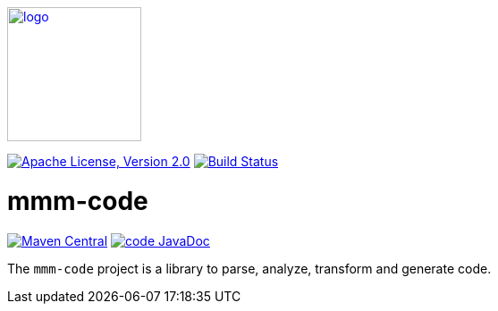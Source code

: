 image:https://m-m-m.github.io/logo.svg[logo,width="150",link="https://m-m-m.github.io"]

image:https://img.shields.io/github/license/m-m-m/code.svg?label=License["Apache License, Version 2.0",link=https://github.com/m-m-m/code/blob/master/LICENSE]
image:https://github.com/m-m-m/code/actions/workflows/build.yml/badge.svg["Build Status",link="https://github.com/m-m-m/code/actions/workflows/build.yml"]

= mmm-code

image:https://img.shields.io/maven-central/v/io.github.m-m-m/mmm-code-api.svg?label=Maven%20Central["Maven Central",link=https://search.maven.org/search?q=g:io.github.m-m-m]
image:https://javadoc.io/badge2/io.github.m-m-m/mmm-code/javadoc.svg["code JavaDoc", link=https://javadoc.io/doc/io.github.m-m-m/mmm-code]

The `mmm-code` project is a library to parse, analyze, transform and generate code.
